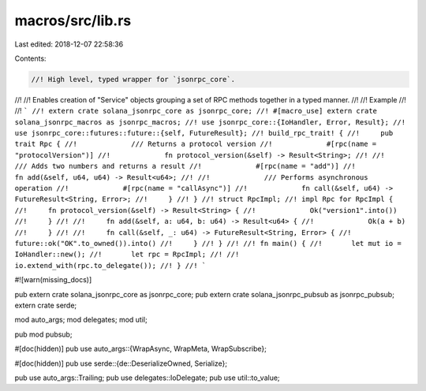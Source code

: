 macros/src/lib.rs
=================

Last edited: 2018-12-07 22:58:36

Contents:

.. code-block:: rs

    //! High level, typed wrapper for `jsonrpc_core`.
//!
//! Enables creation of "Service" objects grouping a set of RPC methods together in a typed manner.
//!
//! Example
//!
//! ```
//! extern crate solana_jsonrpc_core as jsonrpc_core;
//! #[macro_use] extern crate solana_jsonrpc_macros as jsonrpc_macros;
//! use jsonrpc_core::{IoHandler, Error, Result};
//! use jsonrpc_core::futures::future::{self, FutureResult};
//! build_rpc_trait! {
//! 	pub trait Rpc {
//! 		/// Returns a protocol version
//! 		#[rpc(name = "protocolVersion")]
//! 		fn protocol_version(&self) -> Result<String>;
//!
//! 		/// Adds two numbers and returns a result
//! 		#[rpc(name = "add")]
//! 		fn add(&self, u64, u64) -> Result<u64>;
//!
//! 		/// Performs asynchronous operation
//! 		#[rpc(name = "callAsync")]
//! 		fn call(&self, u64) -> FutureResult<String, Error>;
//! 	}
//! }
//! struct RpcImpl;
//! impl Rpc for RpcImpl {
//! 	fn protocol_version(&self) -> Result<String> {
//! 		Ok("version1".into())
//! 	}
//!
//! 	fn add(&self, a: u64, b: u64) -> Result<u64> {
//! 		Ok(a + b)
//! 	}
//!
//! 	fn call(&self, _: u64) -> FutureResult<String, Error> {
//! 		future::ok("OK".to_owned()).into()
//! 	}
//! }
//!
//! fn main() {
//!	  let mut io = IoHandler::new();
//!	  let rpc = RpcImpl;
//!
//!	  io.extend_with(rpc.to_delegate());
//! }
//! ```

#![warn(missing_docs)]

pub extern crate solana_jsonrpc_core as jsonrpc_core;
pub extern crate solana_jsonrpc_pubsub as jsonrpc_pubsub;
extern crate serde;

mod auto_args;
mod delegates;
mod util;

pub mod pubsub;

#[doc(hidden)]
pub use auto_args::{WrapAsync, WrapMeta, WrapSubscribe};

#[doc(hidden)]
pub use serde::{de::DeserializeOwned, Serialize};

pub use auto_args::Trailing;
pub use delegates::IoDelegate;
pub use util::to_value;


